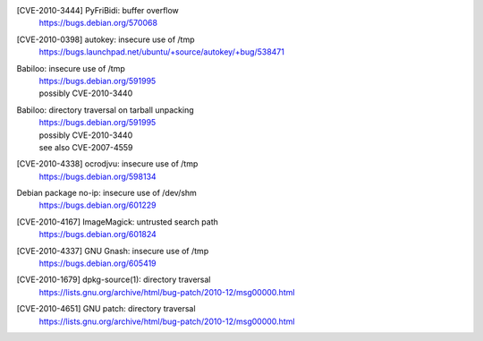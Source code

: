 [CVE-2010-3444] PyFriBidi: buffer overflow 
 | https://bugs.debian.org/570068

[CVE-2010-0398] autokey: insecure use of /tmp
 | https://bugs.launchpad.net/ubuntu/+source/autokey/+bug/538471

Babiloo: insecure use of /tmp
 | https://bugs.debian.org/591995
 | possibly CVE-2010-3440

Babiloo: directory traversal on tarball unpacking
 | https://bugs.debian.org/591995
 | possibly CVE-2010-3440
 | see also CVE-2007-4559

[CVE-2010-4338] ocrodjvu: insecure use of /tmp
 | https://bugs.debian.org/598134

Debian package no-ip: insecure use of /dev/shm
 | https://bugs.debian.org/601229

[CVE-2010-4167] ImageMagick: untrusted search path
 | https://bugs.debian.org/601824

[CVE-2010-4337] GNU Gnash: insecure use of /tmp
 | https://bugs.debian.org/605419

[CVE-2010-1679] dpkg-source(1): directory traversal
 | https://lists.gnu.org/archive/html/bug-patch/2010-12/msg00000.html

[CVE-2010-4651] GNU patch: directory traversal
 | https://lists.gnu.org/archive/html/bug-patch/2010-12/msg00000.html
